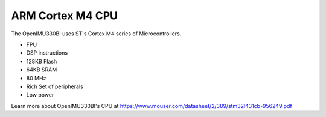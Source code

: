 ARM Cortex M4 CPU
=================

.. contents:: Contents
    :local:

The OpenIMU330BI uses ST's Cortex M4 series of Microcontrollers.

* FPU
* DSP instructions
* 128KB Flash
* 64KB SRAM
* 80 MHz
* Rich Set of peripherals
* Low power


Learn more about OpenIMU330BI's CPU at https://www.mouser.com/datasheet/2/389/stm32l431cb-956249.pdf
